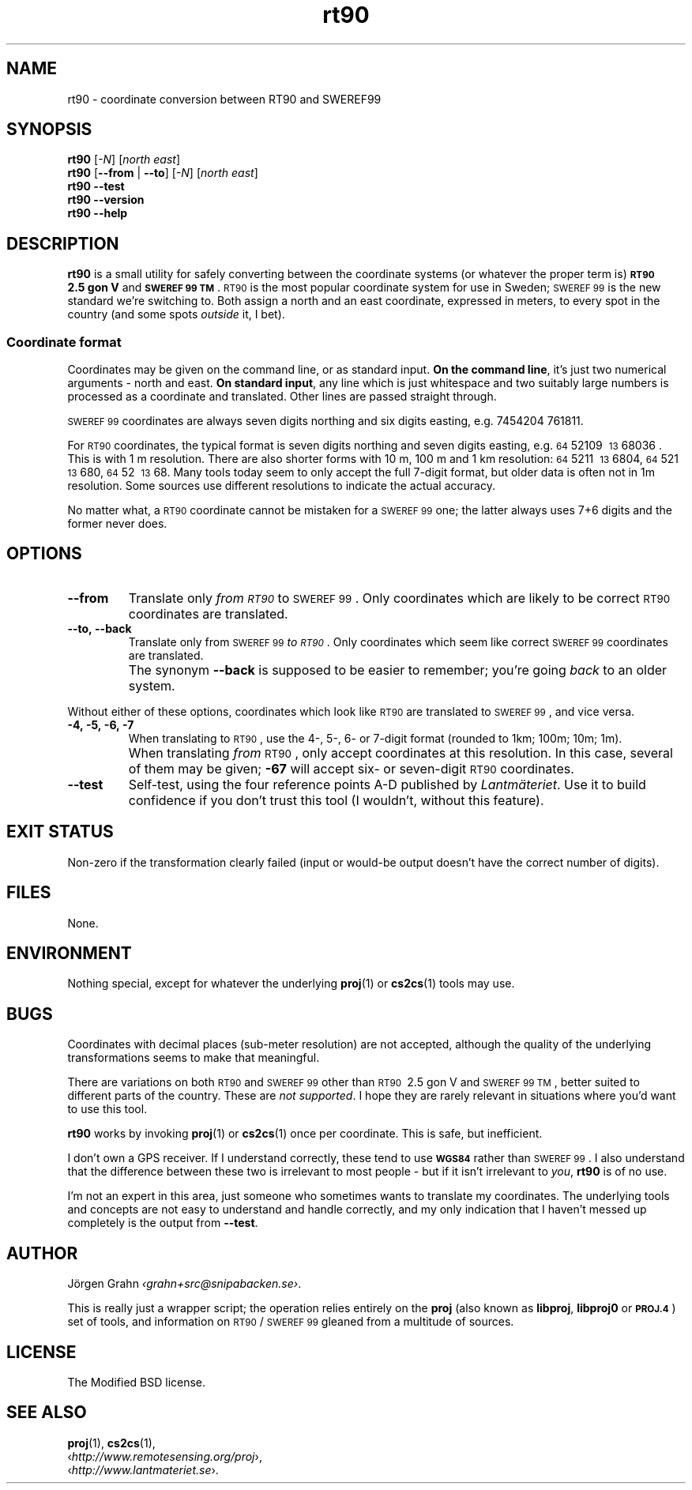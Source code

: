 .ss 12 0
.de BP
.IP \\fB\\$*
..
.
.ds rt90 \s-1RT90\s0
.ds sweref99 \s-1SWEREF\ 99\s0
.
.
.
.TH rt90 1 "JUN 2012" "RT90" "User Manuals"
.
.SH "NAME"
rt90 \- coordinate conversion between RT90 and SWEREF99
.
.SH "SYNOPSIS"
.
.B rt90
.RI [ \-N ]
.RI [ "north east" ]
.
.br
.B rt90
.RB [ --from
|
.BR --to ]
.RI [ \-N ]
.RI [ "north east" ]
.
.br
.B rt90
.B --test
.br
.B rt90
.B --version
.br
.B rt90
.B --help
.
.SH "DESCRIPTION"
.
.B rt90
is a small utility for safely converting between
the coordinate systems (or whatever the proper term is)
.B "\s-1RT90\s0\ 2.5\ gon\ V"
and
.BR "\s-1SWEREF\ 99\ TM\s0" .
\*[rt90] is the most popular coordinate system for use
in Sweden; \*[sweref99] is the new standard we're switching to.
Both assign a north and an east coordinate,
expressed in meters,
to every spot in the country (and some spots
.I outside
it, I bet).
.
.
.SS "Coordinate format"
Coordinates may be given on the command line, or as standard input.
.BR "On the command line" ,
it's just two numerical arguments \- north and east.
.BR "On standard input" ,
any line which is just whitespace and two suitably large
numbers is processed as a coordinate and translated.
Other lines are passed straight through.
.PP
\*[sweref99] coordinates are always seven digits northing and six digits easting,
e.g. 7454204\ 761811.
.PP
For \*[rt90] coordinates, the typical format is seven digits northing and
seven digits easting, e.g.
\s-264\s052109\ \s-213\s068036 .
This is with 1\ m resolution.
There are also shorter forms with 10\ m, 100\ m and 1\ km resolution:
\s-264\s05211\ \s-213\s06804,
\s-264\s0521\ \s-213\s0680,
\s-264\s052\ \s-213\s068.
Many tools today seem to only accept the full 7-digit format,
but older data is often not in 1m resolution. Some sources
use different resolutions to indicate the actual accuracy.
.PP
No matter what, a \*[rt90] coordinate cannot be mistaken for a \*[sweref99] one;
the latter always uses 7+6 digits and the former never does.
.
.
.SH "OPTIONS"
.
.BP --from
Translate only
.I "from \*[rt90]"
to \*[sweref99].
Only coordinates which are likely to be correct \*[rt90] coordinates
are translated.
.
.BP --to,\ --back
Translate only
from \*[sweref99]
.IR "to \*[rt90]" .
Only coordinates which seem like correct \*[sweref99] coordinates
are translated.
.BP
The synonym
.B --back
is supposed to be easier to remember; you're going
.I back
to an older system.
.
.PP
Without either of these options, coordinates which look like \*[rt90]
are translated to \*[sweref99], and vice versa.
.
.BP \-4,\ \-5,\ \-6,\ \-7
When translating to \*[rt90], use the 4-, 5-, 6- or 7-digit format
(rounded to 1km; 100m; 10m; 1m).
.BP
When translating
.I from
\*[rt90], only accept coordinates at this resolution.
In this case, several of them may be given;
.B \-67
will accept six- or seven-digit \*[rt90] coordinates.
.
.BP --test
Self-test, using the four reference points A\-D published by
.IR Lantm\(:ateriet .
Use it to build confidence if you don't trust this tool
(I wouldn't, without this feature).
.
.
.SH "EXIT STATUS"
Non-zero if the transformation clearly failed (input or would-be output doesn't
have the correct number of digits).
.
.
.SH "FILES"
None.
.
.
.SH "ENVIRONMENT"
Nothing special, except for whatever the underlying
.BR proj (1)
or
.BR cs2cs (1)
tools may use.
.
.
.SH "BUGS"
.
Coordinates with decimal places (sub-meter resolution) are not accepted,
although the quality of the underlying transformations seems to
make that meaningful.
.
.PP
There are variations on both \*[rt90] and \*[sweref99] other than
\s-1RT90\s0\ 2.5\ gon\ V
and
\s-1SWEREF\ 99\ TM\s0,
better suited to different parts of the country. These are
.IR "not supported" .
I hope they are rarely relevant in situations where you'd want to use
this tool.
.
.PP
.B rt90
works by invoking
.BR proj (1)
or
.BR cs2cs (1)
once per coordinate. This is safe, but inefficient.
.
.PP
I don't own a GPS receiver.
If I understand correctly, these tend to use
.B \s-1WGS84\s0
rather than \*[sweref99].
I also understand that the difference between these two is irrelevant
to most people \-
but if it isn't irrelevant to
.IR you ,
.B rt90
is of no use.
.
.PP
I'm not an expert in this area, just someone who sometimes wants to
translate my coordinates.
The underlying tools and concepts are not easy to understand and
handle correctly, and my only indication that I haven't messed up
completely is the output from
.BR --test .
.
.
.SH "AUTHOR"
.
J\(:orgen Grahn
.IR \[fo]grahn+src@snipabacken.se\[fc] .
.PP
This is really just a wrapper script; the operation
relies entirely on the
.B proj
(also known as
.BR libproj ,
.B libproj0
or
.BR \s-1PROJ.4\s0 )
set of tools, and information on \*[rt90]/\*[sweref99] gleaned from
a multitude of sources.
.
.
.SH "LICENSE"
.
The Modified BSD license.
.
.
.SH "SEE ALSO"
.
.BR proj (1),
.BR cs2cs (1),
.br
.RI \[fo] http://www.remotesensing.org/proj \[fc],
.br
.RI \[fo] http://www.lantmateriet.se \[fc].
